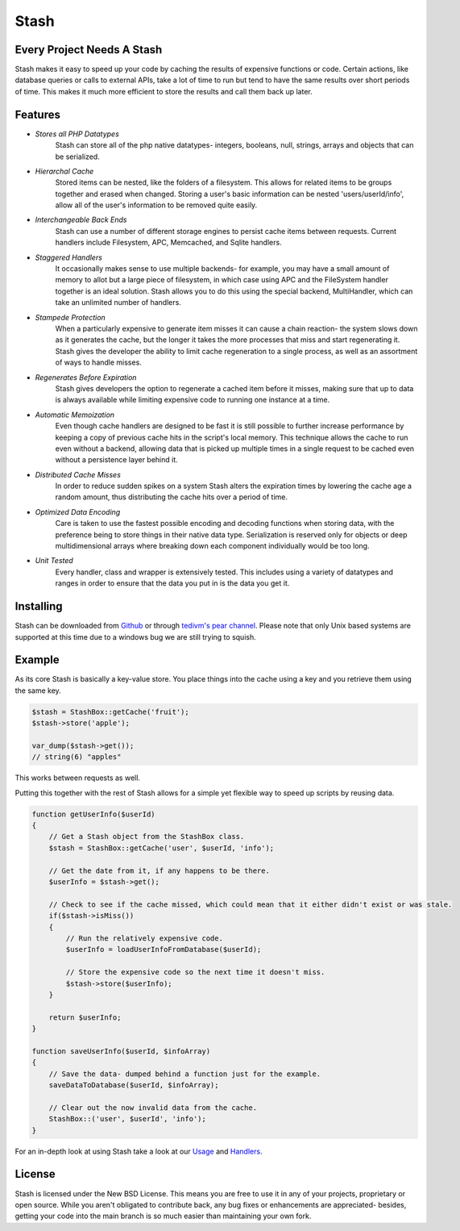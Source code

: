 ===========================
Stash
===========================

Every Project Needs A Stash
===========================

Stash makes it easy to speed up your code by caching the results of expensive functions or code. Certain actions, like database queries or calls to external APIs, take a lot of time to run but tend to have the same results over short periods of time. This makes it much more efficient to store the results and call them back up later.

Features
========

* *Stores all PHP Datatypes*
    Stash can store all of the php native datatypes- integers, booleans, null, strings, arrays and objects that can be serialized.

* *Hierarchal Cache*
    Stored items can be nested, like the folders of a filesystem. This allows for related items to be groups together and erased when changed. Storing a user's basic information can be nested 'users/userId/info', allow all of the user's information to be removed quite easily.

* *Interchangeable Back Ends*
    Stash can use a number of different storage engines to persist cache items between requests. Current handlers include Filesystem, APC, Memcached, and Sqlite handlers.

* *Staggered Handlers*
    It occasionally makes sense to use multiple backends- for example, you may have a small amount of memory to allot but a large piece of filesystem, in which case using APC and the FileSystem handler together is an ideal solution. Stash allows you to do this using the special backend, MultiHandler, which can take an unlimited number of handlers.

* *Stampede Protection*
    When a particularly expensive to generate item misses it can cause a chain reaction- the system slows down as it generates the cache, but the longer it takes the more processes that miss and start regenerating it. Stash gives the developer the ability to limit cache regeneration to a single process, as well as an assortment of ways to handle misses.

* *Regenerates Before Expiration*
    Stash gives developers the option to regenerate a cached item before it misses, making sure that up to data is always available while limiting expensive code to running one instance at a time.

* *Automatic Memoization*
    Even though cache handlers are designed to be fast  it is still possible to further increase performance by keeping a copy of previous cache hits in the script's local memory. This technique allows the cache to run even without a backend, allowing data that is picked up multiple times in a single request to be cached even without a persistence layer behind it.

* *Distributed Cache Misses*
    In order to reduce sudden spikes on a system Stash alters the expiration times by lowering the cache age a random amount, thus distributing the cache hits over a period of time.

* *Optimized Data Encoding*
    Care is taken to use the fastest possible encoding and decoding functions when storing data, with the preference being to store things in their native data type. Serialization is reserved only for objects or deep multidimensional arrays where breaking down each component individually would be too long.

* *Unit Tested*
    Every handler, class and wrapper is extensively tested. This includes using a variety of datatypes and ranges in order to ensure that the data you put in is the data you get it.

Installing
==========

Stash can be downloaded from `Github <https://github.com/tedivm/Stash>`_ or through `tedivm's pear channel <http://pear.tedivm.com/>`_. Please note that only Unix based systems are supported at this time due to a windows bug we are still trying to squish.

Example
=======

As its core Stash is basically a key-value store. You place things into the cache using a key and you retrieve them using the same key. 

.. code-block:: php

    $stash = StashBox::getCache('fruit');
    $stash->store('apple');

    var_dump($stash->get());
    // string(6) "apples"

This works between requests as well.

.. code-block:: php
    // First Request
    $stash = StashBox::getCache('fruit');
    $stash->store('apple');

    // Second Request
    $stash = StashBox::getCache('fruit');
    var_dump($stash->get());
    // string(6) "apples"

Putting this together with the rest of Stash allows for a simple yet flexible way to speed up scripts by reusing data.

.. code-block:: php

    function getUserInfo($userId)
    {
        // Get a Stash object from the StashBox class.
        $stash = StashBox::getCache('user', $userId, 'info');

        // Get the date from it, if any happens to be there.
        $userInfo = $stash->get();

        // Check to see if the cache missed, which could mean that it either didn't exist or was stale.
        if($stash->isMiss())
        {
            // Run the relatively expensive code.
            $userInfo = loadUserInfoFromDatabase($userId);

            // Store the expensive code so the next time it doesn't miss.
            $stash->store($userInfo);
        }

        return $userInfo;
    }

    function saveUserInfo($userId, $infoArray)
    {
        // Save the data- dumped behind a function just for the example.
        saveDataToDatabase($userId, $infoArray);

        // Clear out the now invalid data from the cache.
        StashBox::('user', $userId', 'info');
    }

For an in-depth look at using Stash take a look at our `Usage <Usage.rst>`_ and `Handlers <Handlers.rst>`_.

License
=======

Stash is licensed under the New BSD License. This means you are free to use it in any of your projects, proprietary or open source. While you aren't obligated to contribute back, any bug fixes or enhancements are appreciated- besides, getting your code into the main branch is so much easier than maintaining your own fork.
